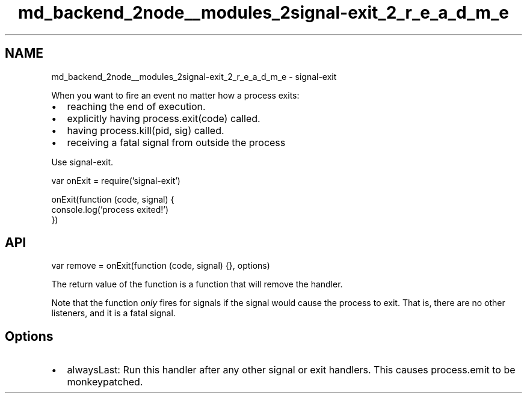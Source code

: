 .TH "md_backend_2node__modules_2signal-exit_2_r_e_a_d_m_e" 3 "My Project" \" -*- nroff -*-
.ad l
.nh
.SH NAME
md_backend_2node__modules_2signal-exit_2_r_e_a_d_m_e \- signal-exit 
.PP
 \fR\fP \fR\fP \fR\fP \fR\fP
.PP
When you want to fire an event no matter how a process exits:
.PP
.IP "\(bu" 2
reaching the end of execution\&.
.IP "\(bu" 2
explicitly having \fRprocess\&.exit(code)\fP called\&.
.IP "\(bu" 2
having \fRprocess\&.kill(pid, sig)\fP called\&.
.IP "\(bu" 2
receiving a fatal signal from outside the process
.PP
.PP
Use \fRsignal-exit\fP\&.
.PP
.PP
.nf
var onExit = require('signal\-exit')

onExit(function (code, signal) {
  console\&.log('process exited!')
})
.fi
.PP
.SH "API"
.PP
\fRvar remove = onExit(function (code, signal) {}, options)\fP
.PP
The return value of the function is a function that will remove the handler\&.
.PP
Note that the function \fIonly\fP fires for signals if the signal would cause the process to exit\&. That is, there are no other listeners, and it is a fatal signal\&.
.SH "Options"
.PP
.IP "\(bu" 2
\fRalwaysLast\fP: Run this handler after any other signal or exit handlers\&. This causes \fRprocess\&.emit\fP to be monkeypatched\&. 
.PP

